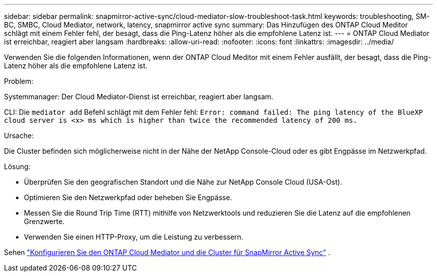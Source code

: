 ---
sidebar: sidebar 
permalink: snapmirror-active-sync/cloud-mediator-slow-troubleshoot-task.html 
keywords: troubleshooting, SM-BC, SMBC, Cloud Mediator, network, latency, snapmirror active sync 
summary: Das Hinzufügen des ONTAP Cloud Meditor schlägt mit einem Fehler fehl, der besagt, dass die Ping-Latenz höher als die empfohlene Latenz ist. 
---
= ONTAP Cloud Mediator ist erreichbar, reagiert aber langsam
:hardbreaks:
:allow-uri-read: 
:nofooter: 
:icons: font
:linkattrs: 
:imagesdir: ../media/


[role="lead"]
Verwenden Sie die folgenden Informationen, wenn der ONTAP Cloud Meditor mit einem Fehler ausfällt, der besagt, dass die Ping-Latenz höher als die empfohlene Latenz ist.

.Problem:
Systemmanager: Der Cloud Mediator-Dienst ist erreichbar, reagiert aber langsam.

CLI: Die  `mediator add` Befehl schlägt mit dem Fehler fehl: 
`Error: command failed: The ping latency of the BlueXP cloud server is <x> ms which is higher than twice the recommended latency of 200 ms.`

.Ursache:
Die Cluster befinden sich möglicherweise nicht in der Nähe der NetApp Console-Cloud oder es gibt Engpässe im Netzwerkpfad.

.Lösung:
* Überprüfen Sie den geografischen Standort und die Nähe zur NetApp Console Cloud (USA-Ost).
* Optimieren Sie den Netzwerkpfad oder beheben Sie Engpässe.
* Messen Sie die Round Trip Time (RTT) mithilfe von Netzwerktools und reduzieren Sie die Latenz auf die empfohlenen Grenzwerte.
* Verwenden Sie einen HTTP-Proxy, um die Leistung zu verbessern.


Sehen link:cloud-mediator-config-task.html["Konfigurieren Sie den ONTAP Cloud Mediator und die Cluster für SnapMirror Active Sync"] .
